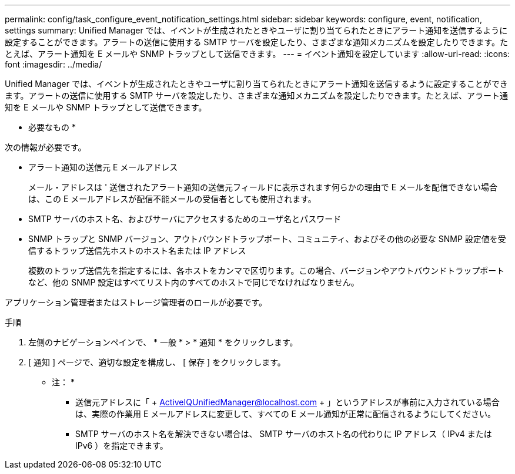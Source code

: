 ---
permalink: config/task_configure_event_notification_settings.html 
sidebar: sidebar 
keywords: configure, event, notification, settings 
summary: Unified Manager では、イベントが生成されたときやユーザに割り当てられたときにアラート通知を送信するように設定することができます。アラートの送信に使用する SMTP サーバを設定したり、さまざまな通知メカニズムを設定したりできます。たとえば、アラート通知を E メールや SNMP トラップとして送信できます。 
---
= イベント通知を設定しています
:allow-uri-read: 
:icons: font
:imagesdir: ../media/


[role="lead"]
Unified Manager では、イベントが生成されたときやユーザに割り当てられたときにアラート通知を送信するように設定することができます。アラートの送信に使用する SMTP サーバを設定したり、さまざまな通知メカニズムを設定したりできます。たとえば、アラート通知を E メールや SNMP トラップとして送信できます。

* 必要なもの *

次の情報が必要です。

* アラート通知の送信元 E メールアドレス
+
メール・アドレスは ' 送信されたアラート通知の送信元フィールドに表示されます何らかの理由で E メールを配信できない場合は、この E メールアドレスが配信不能メールの受信者としても使用されます。

* SMTP サーバのホスト名、およびサーバにアクセスするためのユーザ名とパスワード
* SNMP トラップと SNMP バージョン、アウトバウンドトラップポート、コミュニティ、およびその他の必要な SNMP 設定値を受信するトラップ送信先ホストのホスト名または IP アドレス
+
複数のトラップ送信先を指定するには、各ホストをカンマで区切ります。この場合、バージョンやアウトバウンドトラップポートなど、他の SNMP 設定はすべてリスト内のすべてのホストで同じでなければなりません。



アプリケーション管理者またはストレージ管理者のロールが必要です。

.手順
. 左側のナビゲーションペインで、 * 一般 * > * 通知 * をクリックします。
. [ 通知 ] ページで、適切な設定を構成し、 [ 保存 ] をクリックします。
+
* 注： *

+
** 送信元アドレスに「 + ActiveIQUnifiedManager@localhost.com + 」というアドレスが事前に入力されている場合は、実際の作業用 E メールアドレスに変更して、すべての E メール通知が正常に配信されるようにしてください。
** SMTP サーバのホスト名を解決できない場合は、 SMTP サーバのホスト名の代わりに IP アドレス（ IPv4 または IPv6 ）を指定できます。



